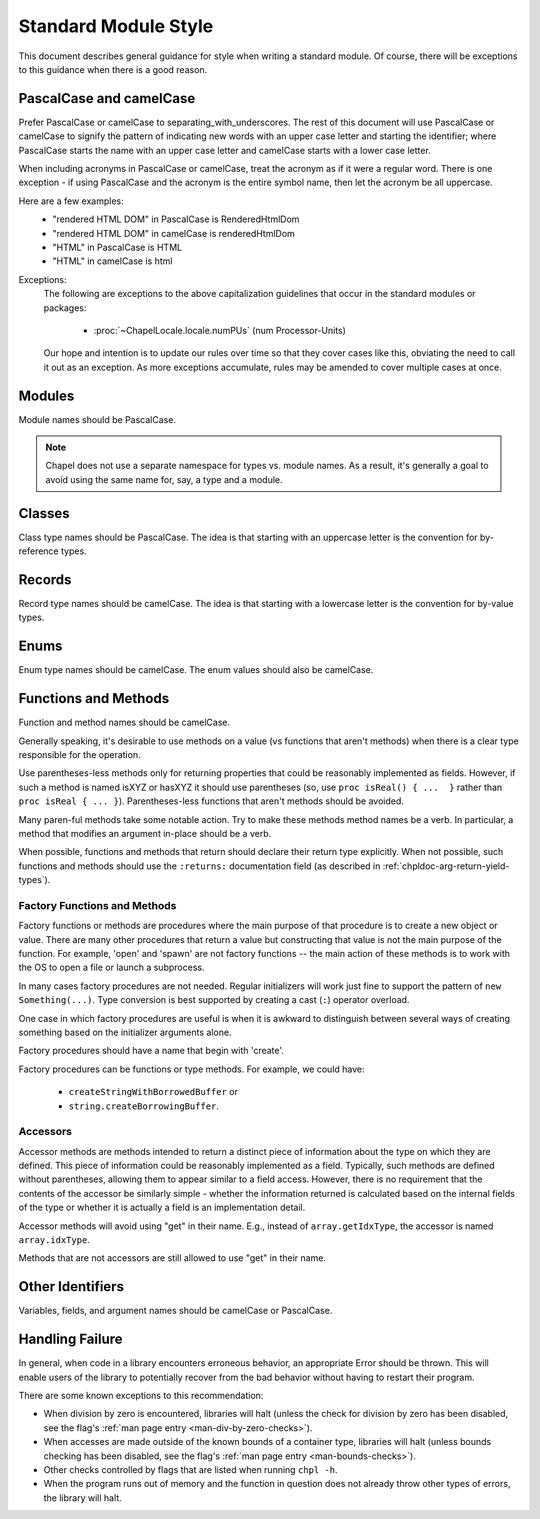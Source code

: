 .. default-domain:: chpl

.. _best-practices-standard-module-style:

Standard Module Style
=====================

This document describes general guidance for style when writing a
standard module. Of course, there will be exceptions to this guidance when
there is a good reason.

PascalCase and camelCase
------------------------

Prefer PascalCase or camelCase to separating_with_underscores. The rest
of this document will use PascalCase or camelCase to signify the pattern
of indicating new words with an upper case letter and starting the
identifier; where PascalCase starts the name with an upper case letter
and camelCase starts with a lower case letter.

When including acronyms in PascalCase or camelCase, treat the acronym as
if it were a regular word. There is one exception - if using PascalCase
and the acronym is the entire symbol name, then let the acronym be all
uppercase.

Here are a few examples:
 * "rendered HTML DOM" in PascalCase is RenderedHtmlDom
 * "rendered HTML DOM" in camelCase is renderedHtmlDom
 * "HTML" in PascalCase is HTML
 * "HTML" in camelCase is html

Exceptions:
 The following are exceptions to the above capitalization guidelines that occur
 in the standard modules or packages:

  * :proc:`~ChapelLocale.locale.numPUs` (num Processor-Units)

 Our hope and intention is to update our rules over time so that they cover
 cases like this, obviating the need to call it out as an exception. As more
 exceptions accumulate, rules may be amended to cover multiple cases at once.

Modules
-------

Module names should be PascalCase.

.. note::

  Chapel does not use a separate namespace for types vs. module names. As
  a result, it's generally a goal to avoid using the same name for, say,
  a type and a module.

Classes
-------

Class type names should be PascalCase. The idea is that starting with an
uppercase letter is the convention for by-reference types.

Records
-------

Record type names should be camelCase. The idea is that starting with a
lowercase letter is the convention for by-value types.

Enums
-----

Enum type names should be camelCase. The enum values should also be
camelCase.

Functions and Methods
---------------------

Function and method names should be camelCase.

Generally speaking, it's desirable to use methods on a value (vs
functions that aren't methods) when there is a clear type responsible for
the operation.

Use parentheses-less methods only for returning properties that could be
reasonably implemented as fields. However, if such a method is named
isXYZ or hasXYZ it should use parentheses (so, use
``proc isReal() { ...  }`` rather than ``proc isReal { ... }``).
Parentheses-less functions that aren't methods should be avoided.

Many paren-ful methods take some notable action. Try to make these
methods method names be a verb. In particular, a method that modifies an
argument in-place should be a verb.

When possible, functions and methods that return should declare their return
type explicitly.  When not possible, such functions and methods should use the
``:returns:`` documentation field (as described in
:ref:`chpldoc-arg-return-yield-types`).

Factory Functions and Methods
+++++++++++++++++++++++++++++

Factory functions or methods are procedures where the main purpose of
that procedure is to create a new object or value. There are many other
procedures that return a value but constructing that value is not the main
purpose of the function. For example, 'open' and 'spawn' are not factory
functions -- the main action of these methods is to work with the OS to
open a file or launch a subprocess.

In many cases factory procedures are not needed. Regular initializers
will work just fine to support the pattern of ``new Something(...)``.
Type conversion is best supported by creating a cast (``:``) operator
overload.

One case in which factory procedures are useful is when it is awkward to
distinguish between several ways of creating something based on the
initializer arguments alone.

Factory procedures should have a name that begin with 'create'.

Factory procedures can be functions or type methods. For example, we
could have:

 * ``createStringWithBorrowedBuffer`` or
 * ``string.createBorrowingBuffer``.

Accessors
+++++++++

Accessor methods are methods intended to return a distinct piece of information
about the type on which they are defined.  This piece of information could be
reasonably implemented as a field.  Typically, such methods are defined without
parentheses, allowing them to appear similar to a field access.  However, there
is no requirement that the contents of the accessor be similarly simple -
whether the information returned is calculated based on the internal fields of
the type or whether it is actually a field is an implementation detail.

Accessor methods will avoid using "get" in their name.  E.g., instead of
``array.getIdxType``, the accessor is named ``array.idxType``.

Methods that are not accessors are still allowed to use "get" in their name.

Other Identifiers
-----------------

Variables, fields, and argument names should be camelCase or PascalCase.

Handling Failure
----------------

In general, when code in a library encounters erroneous behavior, an appropriate
Error should be thrown.  This will enable users of the library to potentially
recover from the bad behavior without having to restart their program.

There are some known exceptions to this recommendation:

- When division by zero is encountered, libraries will halt (unless the check
  for division by zero has been disabled, see the flag's
  :ref:`man page entry <man-div-by-zero-checks>`).
- When accesses are made outside of the known bounds of a container type,
  libraries will halt (unless bounds checking has been disabled, see the flag's
  :ref:`man page entry <man-bounds-checks>`).
- Other checks controlled by flags that are listed when running ``chpl -h``.
- When the program runs out of memory and the function in question does not
  already throw other types of errors, the library will halt.
